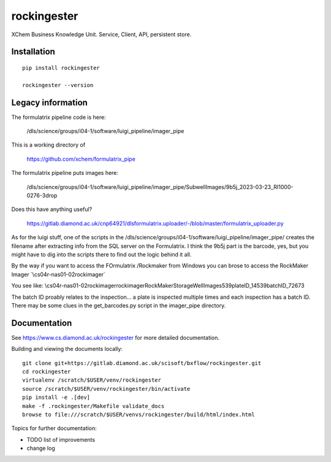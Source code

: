 rockingester
=======================================================================

XChem Business Knowledge Unit.  Service, Client, API, persistent store.

Installation
-----------------------------------------------------------------------
::

    pip install rockingester

    rockingester --version

Legacy information
-----------------------------------------------------------------------

The formulatrix pipeline code is here:

    /dls/science/groups/i04-1/software/luigi_pipeline/imager_pipe
    
This is a working directory of 

    https://github.com/xchem/formulatrix_pipe

The formulatrix pipeline puts images here:

    /dls/science/groups/i04-1/software/luigi_pipeline/imager_pipe/SubwellImages/9b5j_2023-03-23_RI1000-0276-3drop

Does this have anything useful?

    https://gitlab.diamond.ac.uk/cnp64921/dlsformulatrix.uploader/-/blob/master/formulatrix_uploader.py


As for the luigi stuff, one of the scripts in the /dls/science/groups/i04-1/software/luigi_pipeline/imager_pipe/ creates the filename after extracting info from the SQL server on the Formulatrix. I think the 9b5j part is the barcode, yes, but you might have to dig into the scripts there to find out the logic behind it all.

By the way if you want to access the FOrmulatrix /Rockmaker from Windows you can brose to access the RockMaker Imager `\\cs04r-nas01-02\rockimager\`

You see like:
\\cs04r-nas01-02\rockimager\rockimager\RockMakerStorage\WellImages\539\plateID_14539\batchID_72673

The batch ID proably relates to the inspection... a plate is inspected multiple times and each inspection has a batch ID.
There may be some clues in the get_barcodes.py script in the imager_pipe directory.

Documentation
-----------------------------------------------------------------------

See https://www.cs.diamond.ac.uk/rockingester for more detailed documentation.

Building and viewing the documents locally::

    git clone git+https://gitlab.diamond.ac.uk/scisoft/bxflow/rockingester.git 
    cd rockingester
    virtualenv /scratch/$USER/venv/rockingester
    source /scratch/$USER/venv/rockingester/bin/activate 
    pip install -e .[dev]
    make -f .rockingester/Makefile validate_docs
    browse to file:///scratch/$USER/venvs/rockingester/build/html/index.html

Topics for further documentation:

- TODO list of improvements
- change log


..
    Anything below this line is used when viewing README.rst and will be replaced
    when included in index.rst

